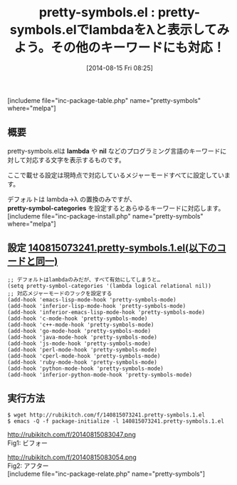 #+BLOG: rubikitch
#+POSTID: 218
#+BLOG: rubikitch
#+DATE: [2014-08-15 Fri 08:25]
#+PERMALINK: pretty-symbols
#+OPTIONS: toc:nil num:nil todo:nil pri:nil tags:nil ^:nil \n:t
#+ISPAGE: nil
#+DESCRIPTION:
# (progn (erase-buffer)(find-file-hook--org2blog/wp-mode))
#+BLOG: rubikitch
#+CATEGORY: 見やすく表示
#+EL_PKG_NAME: pretty-symbols
#+TAGS: font-lock
#+EL_TITLE0: pretty-symbols.elでlambdaをλと表示してみよう。その他のキーワードにも対応！
#+begin: org2blog
#+TITLE: pretty-symbols.el : pretty-symbols.elでlambdaをλと表示してみよう。その他のキーワードにも対応！
[includeme file="inc-package-table.php" name="pretty-symbols" where="melpa"]

#+end:
** 概要
pretty-symbols.elは *lambda* や *nil* などのプログラミング言語のキーワードに
対して対応する文字を表示するものです。

ここで載せる設定は現時点で対応しているメジャーモードすべてに設定しています。

デフォルトは lambda→λ の置換のみですが、
*pretty-symbol-categories* を設定するとあらゆるキーワードに対応します。
[includeme file="inc-package-install.php" name="pretty-symbols" where="melpa"]
** 設定 [[http://rubikitch.com/f/140815073241.pretty-symbols.1.el][140815073241.pretty-symbols.1.el(以下のコードと同一)]]
#+BEGIN: include :file "/r/sync/junk/140815/140815073241.pretty-symbols.1.el"
#+BEGIN_SRC fundamental
;; デフォルトはlambdaのみだが、すべて有効にしてしまうと…
(setq pretty-symbol-categories '(lambda logical relational nil))
;; 対応メジャーモードのフックを設定する
(add-hook 'emacs-lisp-mode-hook 'pretty-symbols-mode)
(add-hook 'inferior-lisp-mode-hook 'pretty-symbols-mode)
(add-hook 'inferior-emacs-lisp-mode-hook 'pretty-symbols-mode)
(add-hook 'c-mode-hook 'pretty-symbols-mode)
(add-hook 'c++-mode-hook 'pretty-symbols-mode)
(add-hook 'go-mode-hook 'pretty-symbols-mode)
(add-hook 'java-mode-hook 'pretty-symbols-mode)
(add-hook 'js-mode-hook 'pretty-symbols-mode)
(add-hook 'perl-mode-hook 'pretty-symbols-mode)
(add-hook 'cperl-mode-hook 'pretty-symbols-mode)
(add-hook 'ruby-mode-hook 'pretty-symbols-mode)
(add-hook 'python-mode-hook 'pretty-symbols-mode)
(add-hook 'inferior-python-mode-hook 'pretty-symbols-mode)
#+END_SRC

#+END:

** 実行方法
#+BEGIN_EXAMPLE
$ wget http://rubikitch.com/f/140815073241.pretty-symbols.1.el
$ emacs -Q -f package-initialize -l 140815073241.pretty-symbols.1.el
#+END_EXAMPLE
# (progn (forward-line 1)(shell-command "screenshot-time.rb org_template" t))
http://rubikitch.com/f/20140815083047.png
Fig1: ビフォー

http://rubikitch.com/f/20140815083054.png
Fig2: アフター
[includeme file="inc-package-relate.php" name="pretty-symbols"]
